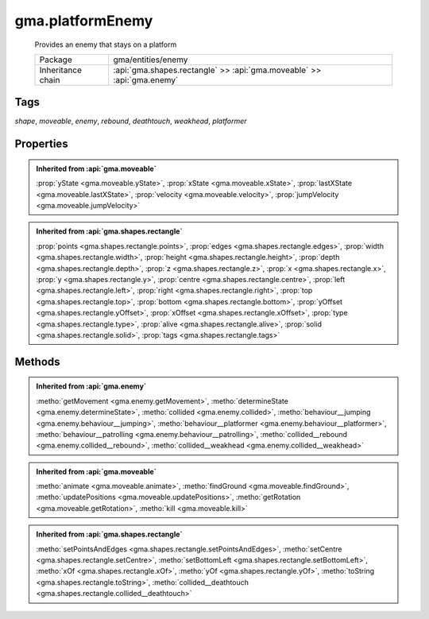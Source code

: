 

.. api:: gma.platformEnemy


.. api:: platformEnemy



gma.platformEnemy
=================


    Provides an enemy that stays on a platform



    =================== ========================================================================
    Package             gma/entities/enemy
    Inheritance chain   :api:`gma.shapes.rectangle` >> :api:`gma.moveable` >> :api:`gma.enemy`
    =================== ========================================================================




Tags
----


*shape*, *moveable*, *enemy*, *rebound*, *deathtouch*, *weakhead*, *platformer*





Properties
----------


.. admonition:: Inherited from :api:`gma.moveable`

	:prop:`yState <gma.moveable.yState>`, :prop:`xState <gma.moveable.xState>`, :prop:`lastXState <gma.moveable.lastXState>`, :prop:`velocity <gma.moveable.velocity>`, :prop:`jumpVelocity <gma.moveable.jumpVelocity>`

.. admonition:: Inherited from :api:`gma.shapes.rectangle`

	:prop:`points <gma.shapes.rectangle.points>`, :prop:`edges <gma.shapes.rectangle.edges>`, :prop:`width <gma.shapes.rectangle.width>`, :prop:`height <gma.shapes.rectangle.height>`, :prop:`depth <gma.shapes.rectangle.depth>`, :prop:`z <gma.shapes.rectangle.z>`, :prop:`x <gma.shapes.rectangle.x>`, :prop:`y <gma.shapes.rectangle.y>`, :prop:`centre <gma.shapes.rectangle.centre>`, :prop:`left <gma.shapes.rectangle.left>`, :prop:`right <gma.shapes.rectangle.right>`, :prop:`top <gma.shapes.rectangle.top>`, :prop:`bottom <gma.shapes.rectangle.bottom>`, :prop:`yOffset <gma.shapes.rectangle.yOffset>`, :prop:`xOffset <gma.shapes.rectangle.xOffset>`, :prop:`type <gma.shapes.rectangle.type>`, :prop:`alive <gma.shapes.rectangle.alive>`, :prop:`solid <gma.shapes.rectangle.solid>`, :prop:`tags <gma.shapes.rectangle.tags>`






Methods
-------


.. admonition:: Inherited from :api:`gma.enemy`

	:metho:`getMovement <gma.enemy.getMovement>`, :metho:`determineState <gma.enemy.determineState>`, :metho:`collided <gma.enemy.collided>`, :metho:`behaviour__jumping <gma.enemy.behaviour__jumping>`, :metho:`behaviour__platformer <gma.enemy.behaviour__platformer>`, :metho:`behaviour__patrolling <gma.enemy.behaviour__patrolling>`, :metho:`collided__rebound <gma.enemy.collided__rebound>`, :metho:`collided__weakhead <gma.enemy.collided__weakhead>`

.. admonition:: Inherited from :api:`gma.moveable`

	:metho:`animate <gma.moveable.animate>`, :metho:`findGround <gma.moveable.findGround>`, :metho:`updatePositions <gma.moveable.updatePositions>`, :metho:`getRotation <gma.moveable.getRotation>`, :metho:`kill <gma.moveable.kill>`

.. admonition:: Inherited from :api:`gma.shapes.rectangle`

	:metho:`setPointsAndEdges <gma.shapes.rectangle.setPointsAndEdges>`, :metho:`setCentre <gma.shapes.rectangle.setCentre>`, :metho:`setBottomLeft <gma.shapes.rectangle.setBottomLeft>`, :metho:`xOf <gma.shapes.rectangle.xOf>`, :metho:`yOf <gma.shapes.rectangle.yOf>`, :metho:`toString <gma.shapes.rectangle.toString>`, :metho:`collided__deathtouch <gma.shapes.rectangle.collided__deathtouch>`




